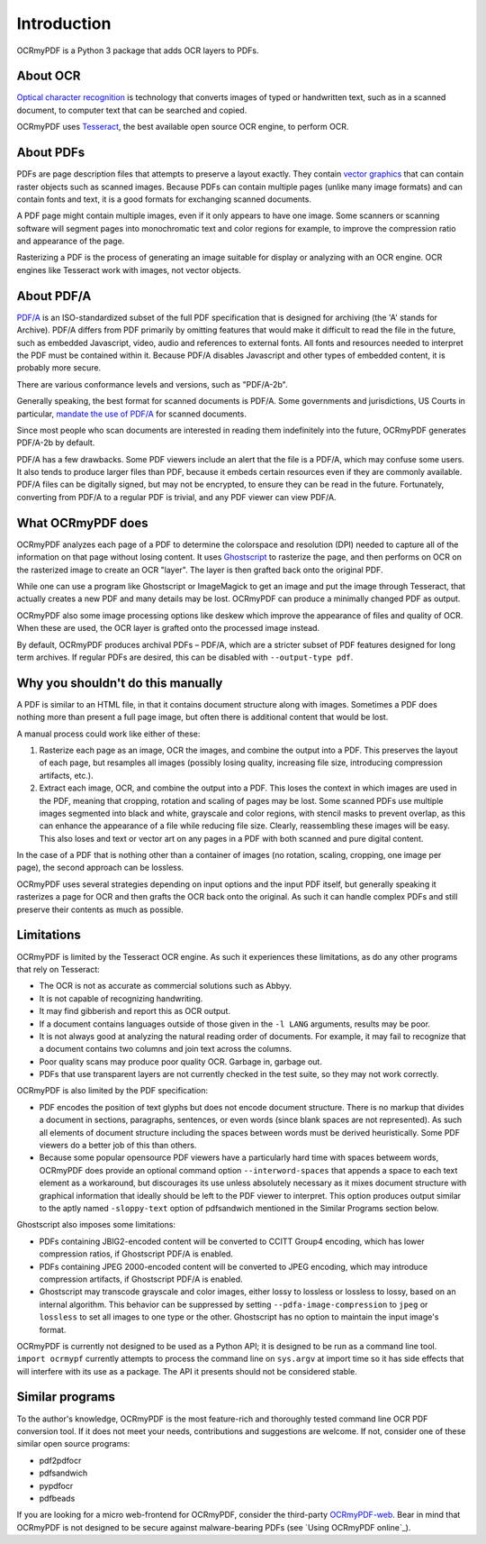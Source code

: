 Introduction
============

OCRmyPDF is a Python 3 package that adds OCR layers to PDFs.


About OCR
---------

`Optical character recognition <https://en.wikipedia.org/wiki/Optical_character_recognition>`_ is technology that converts images of typed or handwritten text, such as in a scanned document, to computer text that can be searched and copied.

OCRmyPDF uses `Tesseract <https://github.com/tesseract-ocr/tesseract>`_, the best available open source OCR engine, to perform OCR.

.. _raster-vector:

About PDFs
----------

PDFs are page description files that attempts to preserve a layout exactly. They  contain `vector graphics <http://vector-conversions.com/vectorizing/raster_vs_vector.html>`_ that can contain raster objects such as scanned images. Because PDFs can contain multiple pages (unlike many image formats) and can contain fonts and text, it is a good formats for exchanging scanned documents.

.. image:: bitmap_vs_svg.svg

A PDF page might contain multiple images, even if it only appears to have one image.  Some scanners or scanning software will segment pages into monochromatic text and color regions for example, to improve the compression ratio and appearance of the page.

Rasterizing a PDF is the process of generating an image suitable for display or analyzing with an OCR engine.  OCR engines like Tesseract work with images, not vector objects.


About PDF/A
-----------

`PDF/A <https://en.wikipedia.org/wiki/PDF/A>`_ is an ISO-standardized subset of the full PDF specification that is designed for archiving (the 'A' stands for Archive).  PDF/A differs from PDF primarily by omitting features that would make it difficult to read the file in the future, such as embedded Javascript, video, audio and references to external fonts.  All fonts and resources needed to interpret the PDF must be contained within it. Because PDF/A disables Javascript and other types of embedded content, it is probably more secure.

There are various conformance levels and versions, such as "PDF/A-2b".

Generally speaking, the best format for scanned documents is PDF/A. Some governments and jurisdictions, US Courts in particular, `mandate the use of PDF/A <https://pdfblog.com/2012/02/13/what-is-pdfa/>`_ for scanned documents.

Since most people who scan documents are interested in reading them indefinitely into the future, OCRmyPDF generates PDF/A-2b by default.

PDF/A has a few drawbacks.  Some PDF viewers include an alert that the file is a PDF/A, which may confuse some users.  It also tends to produce larger files than PDF, because it embeds certain resources even if they are commonly available. PDF/A files can be digitally signed, but may not be encrypted, to ensure they can be read in the future.  Fortunately, converting from PDF/A to a regular PDF is trivial, and any PDF viewer can view PDF/A.


What OCRmyPDF does
------------------

OCRmyPDF analyzes each page of a PDF to determine the colorspace and resolution (DPI) needed to capture all of the information on that page without losing content.  It uses `Ghostscript <http://ghostscript.com/>`_ to rasterize the page, and then performs on OCR on the rasterized image to create an OCR "layer". The layer is then grafted back onto the original PDF.

While one can use a program like Ghostscript or ImageMagick to get an image and put the image through Tesseract, that actually creates a new PDF and many details may be lost. OCRmyPDF can produce a minimally changed PDF as output.

OCRmyPDF also some image processing options like deskew which improve the appearance of files and quality of OCR. When these are used, the OCR layer is grafted onto the processed image instead.

By default, OCRmyPDF produces archival PDFs – PDF/A, which are a stricter subset of PDF features designed for long term archives. If regular PDFs are desired, this can be disabled with ``--output-type pdf``.


Why you shouldn't do this manually
----------------------------------

A PDF is similar to an HTML file, in that it contains document structure along with images.  Sometimes a PDF does nothing more than present a full page image, but often there is additional content that would be lost.

A manual process could work like either of these:

1. Rasterize each page as an image, OCR the images, and combine the output into a PDF. This preserves the layout of each page, but resamples all images (possibly losing quality, increasing file size, introducing compression artifacts, etc.).

2. Extract each image, OCR, and combine the output into a PDF. This loses the context in which images are used in the PDF, meaning that cropping, rotation and scaling of pages may be lost. Some scanned PDFs use multiple images segmented into black and white, grayscale and color regions, with stencil masks to prevent overlap, as this can enhance the appearance of a file while reducing file size. Clearly, reassembling these images will be easy. This also loses and text or vector art on any pages in a PDF with both scanned and pure digital content.

In the case of a PDF that is nothing other than a container of images (no rotation, scaling, cropping, one image per page), the second approach can be lossless.

OCRmyPDF uses several strategies depending on input options and the input PDF itself, but generally speaking it rasterizes a page for OCR and then grafts the OCR back onto the original. As such it can handle complex PDFs and still preserve their contents as much as possible.


Limitations
-----------

OCRmyPDF is limited by the Tesseract OCR engine.  As such it experiences these limitations, as do any other programs that rely on Tesseract:

* The OCR is not as accurate as commercial solutions such as Abbyy.
* It is not capable of recognizing handwriting.
* It may find gibberish and report this as OCR output.
* If a document contains languages outside of those given in the ``-l LANG`` arguments, results may be poor.
* It is not always good at analyzing the natural reading order of documents. For example, it may fail to recognize that a document contains two columns and join text across the columns.
* Poor quality scans may produce poor quality OCR. Garbage in, garbage out.
* PDFs that use transparent layers are not currently checked in the test suite, so they may not work correctly.
  
OCRmyPDF is also limited by the PDF specification:

* PDF encodes the position of text glyphs but does not encode document structure.  There is no markup that divides a document in sections, paragraphs, sentences, or even words (since blank spaces are not represented). As such all elements of document structure including the spaces between words must be derived heuristically.  Some PDF viewers do a better job of this than others.  
* Because some popular opensource PDF viewers have a particularly hard time with spaces betweem words, OCRmyPDF does provide an optional command option ``--interword-spaces`` that appends a space to each text element as a workaround, but discourages its use unless absolutely necessary as it mixes document structure with graphical information that ideally should be left to the PDF viewer to interpret.  This option produces output similar to the aptly named ``-sloppy-text`` option of pdfsandwich mentioned in the Similar Programs section below.

Ghostscript also imposes some limitations:

* PDFs containing JBIG2-encoded content will be converted to CCITT Group4 encoding, which has lower compression ratios, if Ghostscript PDF/A is enabled.
* PDFs containing JPEG 2000-encoded content will be converted to JPEG encoding, which may introduce compression artifacts, if Ghostscript PDF/A is enabled.
* Ghostscript may transcode grayscale and color images, either lossy to lossless or lossless to lossy, based on an internal algorithm. This behavior can be suppressed by setting ``--pdfa-image-compression`` to ``jpeg`` or ``lossless`` to set all images to one type or the other. Ghostscript has no option to maintain the input image's format.
  
OCRmyPDF is currently not designed to be used as a Python API; it is designed to be run as a command line tool. ``import ocrmypf`` currently attempts to process the command line on ``sys.argv`` at import time so it has side effects that will interfere with its use as a package. The API it presents should not be considered stable.


Similar programs
----------------

To the author's knowledge, OCRmyPDF is the most feature-rich and thoroughly tested command line OCR PDF conversion tool. If it does not meet your needs, contributions and suggestions are welcome. If not, consider one of these similar open source programs:

* pdf2pdfocr
* pdfsandwich
* pypdfocr
* pdfbeads

If you are looking for a micro web-frontend for OCRmyPDF, consider the third-party `OCRmyPDF-web <https://github.com/sseemayer/OCRmyPDF-web>`_. Bear in mind that OCRmyPDF is not designed to be secure against malware-bearing PDFs (see `Using OCRmyPDF online`_).

